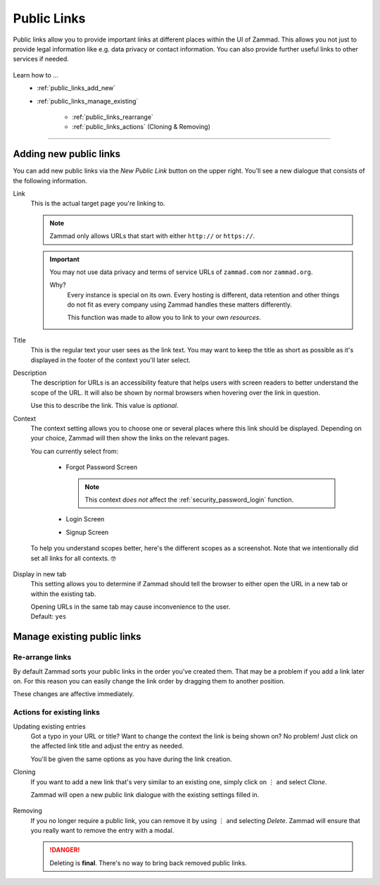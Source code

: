Public Links
************

Public links allow you to provide important links at different places
within the UI of Zammad. This allows you not just to provide legal information
like e.g. data privacy or contact information. You can also provide further
useful links to other services if needed.

.. figure:: /images/manage/public-links/public-links-management.png
   :alt: Screenshot showing the public links management interface within
         the settings

Learn how to ...
   * :ref:`public_links_add_new`
   * :ref:`public_links_manage_existing`

      * :ref:`public_links_rearrange`
      * :ref:`public_links_actions` (Cloning & Removing)

--------------------------------------------------------------------------------

.. _public_links_add_new:

Adding new public links
-----------------------

You can add new public links via the *New Public Link*  button on the upper
right. You'll see a new dialogue that consists of the following information.

Link
   This is the actual target page you're linking to.

   .. note::

      Zammad only allows URLs that start with either
      ``http://`` or ``https://``.

   .. important::

      You may not use data privacy and terms of service URLs of ``zammad.com``
      nor ``zammad.org``.

      Why?
         Every instance is special on its own. Every hosting is different,
         data retention and other things do not fit as every company using
         Zammad handles these matters differently.

         This function was made to allow you to link to your *own resources*.

Title
   This is the regular text your user sees as the link text.
   You may want to keep the title as short as possible as it's displayed in
   the footer of the context you'll later select.

Description
   The description for URLs is an accessibility feature that helps users with
   screen readers to better understand the scope of the URL. It will also be shown
   by normal browsers when hovering over the link in question.

   Use this to describe the link.
   This value is *optional*.

Context
   The context setting allows you to choose one or several places where this link
   should be displayed. Depending on your choice, Zammad will then show the
   links on the relevant pages.

   You can currently select from:

      * Forgot Password Screen

        .. note::

           This context *does not* affect the :ref:`security_password_login`
           function.

      * Login Screen
      * Signup Screen

   To help you understand scopes better, here's the different scopes as a
   screenshot. Note that we intentionally did set all links for all contexts. 🤓

      .. tabs::

         .. tab:: Forgot Password Screen

            .. figure:: /images/manage/public-links/public-links_login-page.png
               :alt: Screenshot showing Zammad's forgot password page with custom
                     public links
               :height: 540px

         .. tab:: Login Screen

            .. figure:: /images/manage/public-links/public-links_forgot-password.png
               :alt: Screenshot showing Zammad's login page with custom public
                     links
               :height: 220px

         .. tab:: Signup Screen

            .. figure:: /images/manage/public-links/public-links_signup-page.png
               :alt: Screenshot showing Zammad's signup page with custom public links
               :height: 320px

Display in new tab
   This setting allows you to determine if Zammad should tell the browser
   to either open the URL in a new tab or within the existing tab.

   | Opening URLs in the same tab may cause inconvenience to the user.
   | Default: ``yes``

.. _public_links_manage_existing:

Manage existing public links
----------------------------

.. _public_links_rearrange:

Re-arrange links
~~~~~~~~~~~~~~~~

By default Zammad sorts your public links in the order you've created them.
That may be a problem if you add a link later on. For this reason you can
easily change the link order by dragging them to another position.

These changes are affective immediately.

.. figure:: /images/manage/public-links/public-links_rearrange-links.gif
   :alt: Screencast showing re-arranging public links by using drag & drop

.. _public_links_actions:

Actions for existing links
~~~~~~~~~~~~~~~~~~~~~~~~~~

Updating existing entries
   Got a typo in your URL or title? Want to change the context the link is
   being shown on? No problem! Just click on the affected link title and adjust
   the entry as needed.

   You'll be given the same options as you have during the link creation.

Cloning
   If you want to add a new link that's very similar to an existing one, simply
   click on ⋮ and select *Clone*.

   Zammad will open a new public link dialogue with the existing settings
   filled in.

   .. figure:: /images/manage/public-links/public-links_clone-links.gif
      :alt: Screencast showing the public link cloning via ⋮ Actions → Clone

Removing
   If you no longer require a public link, you can remove it by using ⋮ and
   selecting *Delete*. Zammad will ensure that you really want to remove the
   entry with a modal.

   .. danger::

      Deleting is **final**. There's no way to bring back removed public links.

   .. figure:: /images/manage/public-links/public-links_delete-links.gif
      :alt: Screencast showing the public link removal via ⋮ Actions → Delete
